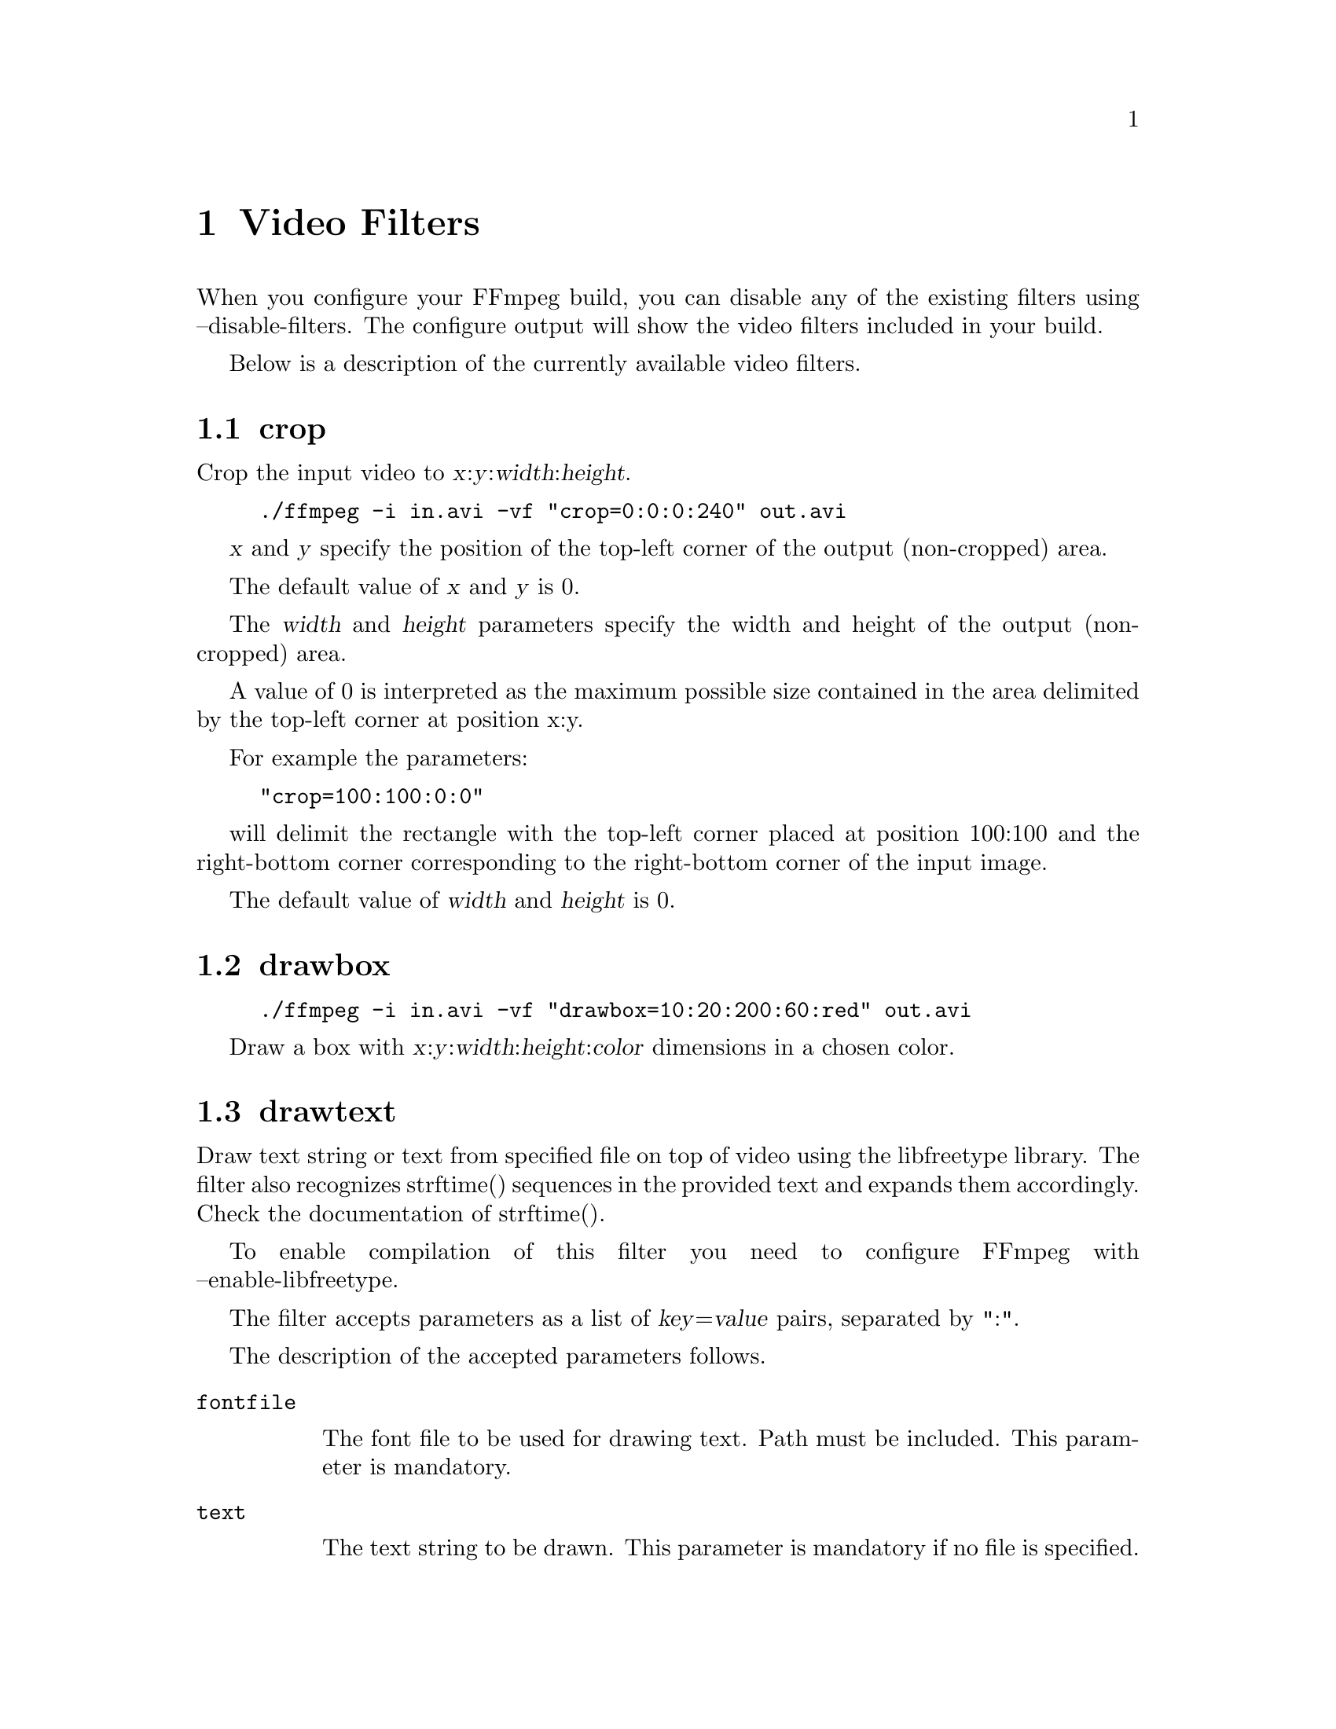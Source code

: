 @chapter Video Filters
@c man begin VIDEO FILTERS

When you configure your FFmpeg build, you can disable any of the
existing filters using --disable-filters.
The configure output will show the video filters included in your
build.

Below is a description of the currently available video filters.

@section crop

Crop the input video to @var{x}:@var{y}:@var{width}:@var{height}.

@example
./ffmpeg -i in.avi -vf "crop=0:0:0:240" out.avi
@end example

@var{x} and @var{y} specify the position of the top-left corner of the
output (non-cropped) area.

The default value of @var{x} and @var{y} is 0.

The @var{width} and @var{height} parameters specify the width and height
of the output (non-cropped) area.

A value of 0 is interpreted as the maximum possible size contained in
the area delimited by the top-left corner at position x:y.

For example the parameters:

@example
"crop=100:100:0:0"
@end example

will delimit the rectangle with the top-left corner placed at position
100:100 and the right-bottom corner corresponding to the right-bottom
corner of the input image.

The default value of @var{width} and @var{height} is 0.

@section drawbox

@example
./ffmpeg -i in.avi -vf "drawbox=10:20:200:60:red" out.avi
@end example

Draw a box with @var{x}:@var{y}:@var{width}:@var{height}:@var{color}
dimensions in a chosen color.

@section drawtext

Draw text string or text from specified file on top of video using the
libfreetype library.
The filter also recognizes strftime() sequences in the provided text and
expands them accordingly. Check the documentation of strftime().

To enable compilation of this filter you need to configure FFmpeg with
--enable-libfreetype.

The filter accepts parameters as a list of @var{key}=@var{value} pairs,
separated by ":".

The description of the accepted parameters follows.

@table @option
@item fontfile

The font file to be used for drawing text. Path must be included.
This parameter is mandatory.

@item text

The text string to be drawn.
This parameter is mandatory if no file is specified.

@item textfile

A text file containing text to be drawn. Max of 1024 characters are
read from the file.

This parameter is mandatory if no text string is specified.

If both text and textfile are specified, an error is thrown.

@item x, y

The offsets where text will be drawn within the video frame.
Relative to the top/left border of the output image.

The default value of @var{x} and @var{y} is 0.

@item fontsize

The font size to be used for drawing text.

The default value of @var{size} is 16.

@item fgcolor

The foreground color to be used for drawing text.
Either a string (e.g. ``red'') or in 0xRRGGBB[AA] format
(e.g. ``0xff000033''), possibly followed by an alpha specifier.

The default value of @var{fgcolor} is black.

@item bgcolor

The background color to be used for drawing box around text or drawing
text outline based on option selected.
Either a string (e.g. ``yellow'') or in 0xRRGGBB[AA] format
(e.g. ``0xff00ff''), possibly followed by an alpha specifier.

The default value of @var{bgcolor} is white.

@item box

Used to draw a box around text using background color.
Value should be either 1 (enable) or 0 (disable).

The default value of @var{box} is 0.

@item outline

Used to draw an outline around text using background color.
Value should be either 1 (enable) or 0 (disable).

The default value of @var{outline} is 0.

@end table

@example
drawtext="fontfile=FreeSerif.ttf: text='Test Text': x=100: y=50: fontsize=24:
          fgcolor=yellow@@0.2: bgcolor=red@@0.2: box=1"
@end example

Draw 'Test Text' with font FreeSerif of size 24 at (100,50), text color is yellow,
background color is red, draw a box around text. Both the text and the
box have an opacity of 20%.

Note that the double quotes are not necessary if spaces are not used within
the parameter list.

@section fifo

@example
./ffmpeg -i in.avi -vf "fifo" out.avi
@end example

@section format

Convert the input video to one of the specified pixel formats.
Libavfilter will try to pick one that is supported for the input to
the next filter.

The filter accepts a list of pixel format names, separated by ``:'',
for example ``yuv420p:monow:rgb24''.

The following command:

@example
./ffmpeg -i in.avi -vf "format=yuv420p" out.avi
@end example

will convert the input video to the format ``yuv420p''.

@section fps

@example
./ffmpeg -i in.avi -vf "fps=30000:1001" out.avi
@end example

Modifies the framerate of the input video to a chosen one.

@section hflip

@example
./ffmpeg -i in.avi -vf "hflip" out.avi
@end example

Flip the video horizontally.

@section negate

@example
./ffmpeg -i in.avi -vf "negate" out.avi
@end example

Convert a video to its negative.
  
@section noformat

Force libavfilter not to use any of the specified pixel formats for the
input to the next filter.

The filter accepts a list of pixel format names, separated by ``:'',
for example ``yuv420p:monow:rgb24''.

The following command:

@example
./ffmpeg -i in.avi -vf "noformat=yuv420p, vflip" out.avi
@end example

will make libavfilter use a format different from ``yuv420p'' for the
input to the vflip filter.

@section null

Pass the source unchanged to the output.

@section overlay

Overlay one video on top of another (see the example in the introduction
section).
Be aware that frames are taken
from each input video in timestamp order, hence, if their initial
timestamps differ, it is a a good idea to pass the two
inputs through a @var{setpts=PTS-STARTPTS} filter to have them
begin in the same zero timestamp, as it does the example for
the @var{movie} filter.

Parameters to the filter are separated by a colon. The first parameter
is the x coordinate of the overlay, the second parameter is the y
coordinate. The parameters need not be constant expressions, but may
be expressions containing the names @var{main_w}, @var{main_h},
@var{overlay_w} and @var{overlay_h}, for the size of the first and second
input video, respectively. For example,
@example
overlay=main_w-overlay_w-10:main_h-overlay_h-10
@end example
can be used to draw the overlay at 10 pixels from the bottom right
corner of the main video.

The filter accepts a third optional parameter, if set to a value
different than 0, it will alpha-blend the overlayed video on top of
the first one.

This can be used in particular for performing watermarking effects, or
for adding a logo on top of the input video.

For example, the following command will insert a transparent PNG
logo in the bottom left corner of the input video:
@example
movie=0:png:logo.png [logo]; [in][logo] overlay=10:main_h-overlay_h-10:1 [out]
@end example

Notice the last parameter to overlay ":1" - this enables alpha blending.

The following example will insert 2 different transparent PNG
logos (second logo on bottom right corner):
@example
movie=0:png:logo1.png [logo1];
movie=0:png:logo2.png [logo2];
[in][logo1] overlay=10:main_h-overlay_h-10:1 [in+logo1];
[in+logo1][logo2] overlay=main_w-overlay_w-10:main_h-overlay_h-10:1 [out]
@end example

You could chain and add more overlays this way but the efficiency of
such approach is yet to be tested.

@section pad

Add paddings to the input image, and places the original input at the
given coordinates @var{x}, @var{y}.

It accepts the following parameters:
@var{width}:@var{height}:@var{x}:@var{y}:@var{color}.

Follows the description of the accepted parameters.

@table @option
@item width, height

Specify the size of the output image with the paddings added. If the
value for @var{width} or @var{height} is 0, the corresponding input size
is used for the output.

The default value of @var{width} and @var{height} is 0.

@item x, y

Specify the offsets where to place the input image in the padded area
with respect to the top/left border of the output image.

The default value of @var{x} and @var{y} is 0.

@item color

Specify the color of the padded area, it can be the name of a color
(case insensitive match) or a 0xRRGGBB[AA] sequence.

The default value of @var{color} is ``black''.

@end table

@section pixdesctest

Pixel format descriptor test filter, mainly useful for internal
testing. The output video should be equal to the input video.

For example:
@example
format=monow, pixdesctest
@end example

can be used to test the monowhite pixel format descriptor definition.

@section rotate

@example
./ffmpeg -i in.avi -vf "rotate=30" out.avi
@end example

Rotate video by a chosen amount in degrees. By default, 45 degrees.

@section scale

Scale the input video to @var{width}:@var{height} and/or convert the image format.

For example the command:

@example
./ffmpeg -i in.avi -vf "scale=200:100" out.avi
@end example

will scale the input video to a size of 200x100.

If the input image format is different from the format requested by
the next filter, the scale filter will convert the input to the
requested format.

If the value for @var{width} or @var{height} is 0, the respective input
size is used for the output.

If the value for @var{width} or @var{height} is -1, the scale filter will
use, for the respective output size, a value that maintains the aspect
ratio of the input image.

The default value of @var{width} and @var{height} is 0.

@section setpts

@example
# Start counting PTS from zero
ffmpeg -i input.avi -vf setpts=PTS-STARTPTS output.avi

# Fast motion
ffmpeg -i input.avi -vf setpts=0.5*PTS output.avi

# Fixed rate 25 fps
ffmpeg -i input.avi -vf setpts=N*AVTB/25 output.avi

# Fixed rate 25 fps with some jitter
ffmpeg -i input.avi -vf 'setpts=AVTB/25*(N+0.05*sin(N*2*PI/25))' output.avi
@end example

Modifies the presentation timestamp (PTS) of the input video.

@section slicify

Pass the images of input video on to next video filter as multiple
slices.

@example
./ffmpeg -i in.avi -vf "slicify=32" out.avi
@end example

The filter accepts the slice height as parameter. If the parameter is
not specified it will use the default value of 16.

Adding this in the beginning of filter chains should make filtering
faster due to better use of the memory cache.

@section split

See the example in the introduction section.
The input video is passed on to two outputs.

@section transpose

@example
./ffmpeg -i in.avi -vf "transpose" out.avi
@end example

Transpose (line => column) input video to next video filter.

@section unsharp

Sharpen or blur the input video.

It accepts the following parameters:
@var{luma_msize_x}:@var{luma_msize_y}:@var{luma_amount}:@var{chroma_msize_x}:@var{chroma_msize_y}:@var{chroma_amount}

Negative values for the amount will blur the input video, while positive
values will sharpen. All parameters are optional and default to the
equivalent of the string '5:5:1.0:0:0:0.0'.

@table @option

@item luma_msize_x
Set the luma matrix horizontal size. It can be an integer between 3
and 13, default value is 5.

@item luma_msize_y
Set the luma matrix vertical size. It can be an integer between 3
and 13, default value is 5.

@item luma_amount
Set the luma effect strength. It can be a float number between -2.0
and 5.0, default value is 1.0.

@item chroma_msize_x
Set the chroma matrix horizontal size. It can be an integer between 3
and 13, default value is 0.

@item chroma_msize_y
Set the chroma matrix vertical size. It can be an integer between 3
and 13, default value is 0.

@item luma_amount
Set the chroma effect strength. It can be a float number between -2.0
and 5.0, default value is 0.0.

@end table

@example
# Strong luma sharpen effect parameters
unsharp=7:7:2.5

# Strong blur of both luma and chroma parameters
unsharp=7:7:-2:7:7:-2

# Use the default values with @command{ffmpeg}
./ffmpeg -i in.avi -vf "unsharp" out.mp4
@end example

@section vflip

Flip the input video vertically.

@example
./ffmpeg -i in.avi -vf "vflip" out.avi
@end example

@c man end VIDEO FILTERS

@chapter Video Sources
@c man begin VIDEO SOURCES

Below is a description of the currently available video sources.

@section buffer

Buffer video frames, and make them available to the filter chain.

This source is mainly intended for a programmatic use, in particular
through the interface defined in @file{libavfilter/vsrc_buffer.h}.

It accepts the following parameters:
@var{width}:@var{height}:@var{pix_fmt_string}

All the parameters need to be explicitely defined.

Follows the list of the accepted parameters.

@table @option

@item width, height
Specify the width and height of the buffered video frames.

@item pix_fmt_string

A string representing the pixel format of the buffered video frames.
It may be a number corresponding to a pixel format, or a pixel format
name.

@end table

For example:
@example
buffer=320:240:yuv410p
@end example

will instruct the source to accept video frames with size 320x240 and
with format "yuv410p". Since the pixel format with name "yuv410p"
corresponds to the number 6 (check the enum PixelFormat definition in
@file{libavutil/pixfmt.h}), this example corresponds to:
@example
buffer=320:240:6
@end example

@section color

Provide an uniformly colored input.

It accepts the following parameters:
@var{color}:@var{frame_size}:@var{frame_rate}

Follows the description of the accepted parameters.

@table @option

@item color
Specify the color of the source. It can be the name of a color (case
insensitive match) or a 0xRRGGBB[AA] sequence, possibly followed by an
alpha specifier. The default value is "black".

@item frame_size
Specify the size of the sourced video, it may be a string of the form
@var{width}x@var{heigth}, or the name of a size abbreviation. The
default value is "320x240".

@item frame_rate
Specify the frame rate of the sourced video, as the number of frames
generated per second. It has to be a string in the format
@var{frame_rate_num}/@var{frame_rate_den}, an integer number, a float
number or a valid video frame rate abbreviation. The default value is
"25".

@end table

For example the following graph description will generate a red source
with an opacity of 0.2, with size "qcif" and a frame rate of 10
frames per second, which will be overlayed over the source connected
to the pad with identifier "in".

@example
"color=red@@0.2:qcif:10 [color]; [in][color] overlay [out]"
@end example

@section movie

The parameters of the movie filter are
@example
 seekpoint in microseconds : string format : string filename
@end example

We can overlay a second movie on top of a main one as in this graph:

@example
 input -----------> deltapts0 --> overlay --> output
                                    ^
 movie --> scale--> deltapts1 ------|
@end example

To do that

@example
ffmpeg -i in.avi -s 240x320 -vf "[in]setpts=PTS-STARTPTS, [T1]overlay=16:16[out]; movie=3200000:avi:in.avi, scale=180:144, setpts=PTS-STARTPTS[T1]" -y out.avi
@end example

@section nullsrc

Null video source, never return images. It is mainly useful as a
template and to be employed in analysis / debugging tools.

It accepts as optional parameter a string of the form
@var{width}:@var{height}, where @var{width} and @var{height} specify the size of
the configured source.

The default values of @var{width} and @var{height} are respectively 352
and 288 (corresponding to the CIF size format).

@c man end VIDEO SOURCES

@chapter Video Sinks
@c man begin VIDEO SINKS

Below is a description of the currently available video sinks.

@section nullsink

Null video sink, do absolutely nothing with the input video. It is
mainly useful as a template and to be employed in analysis / debugging
tools.

@c man end VIDEO SINKS


